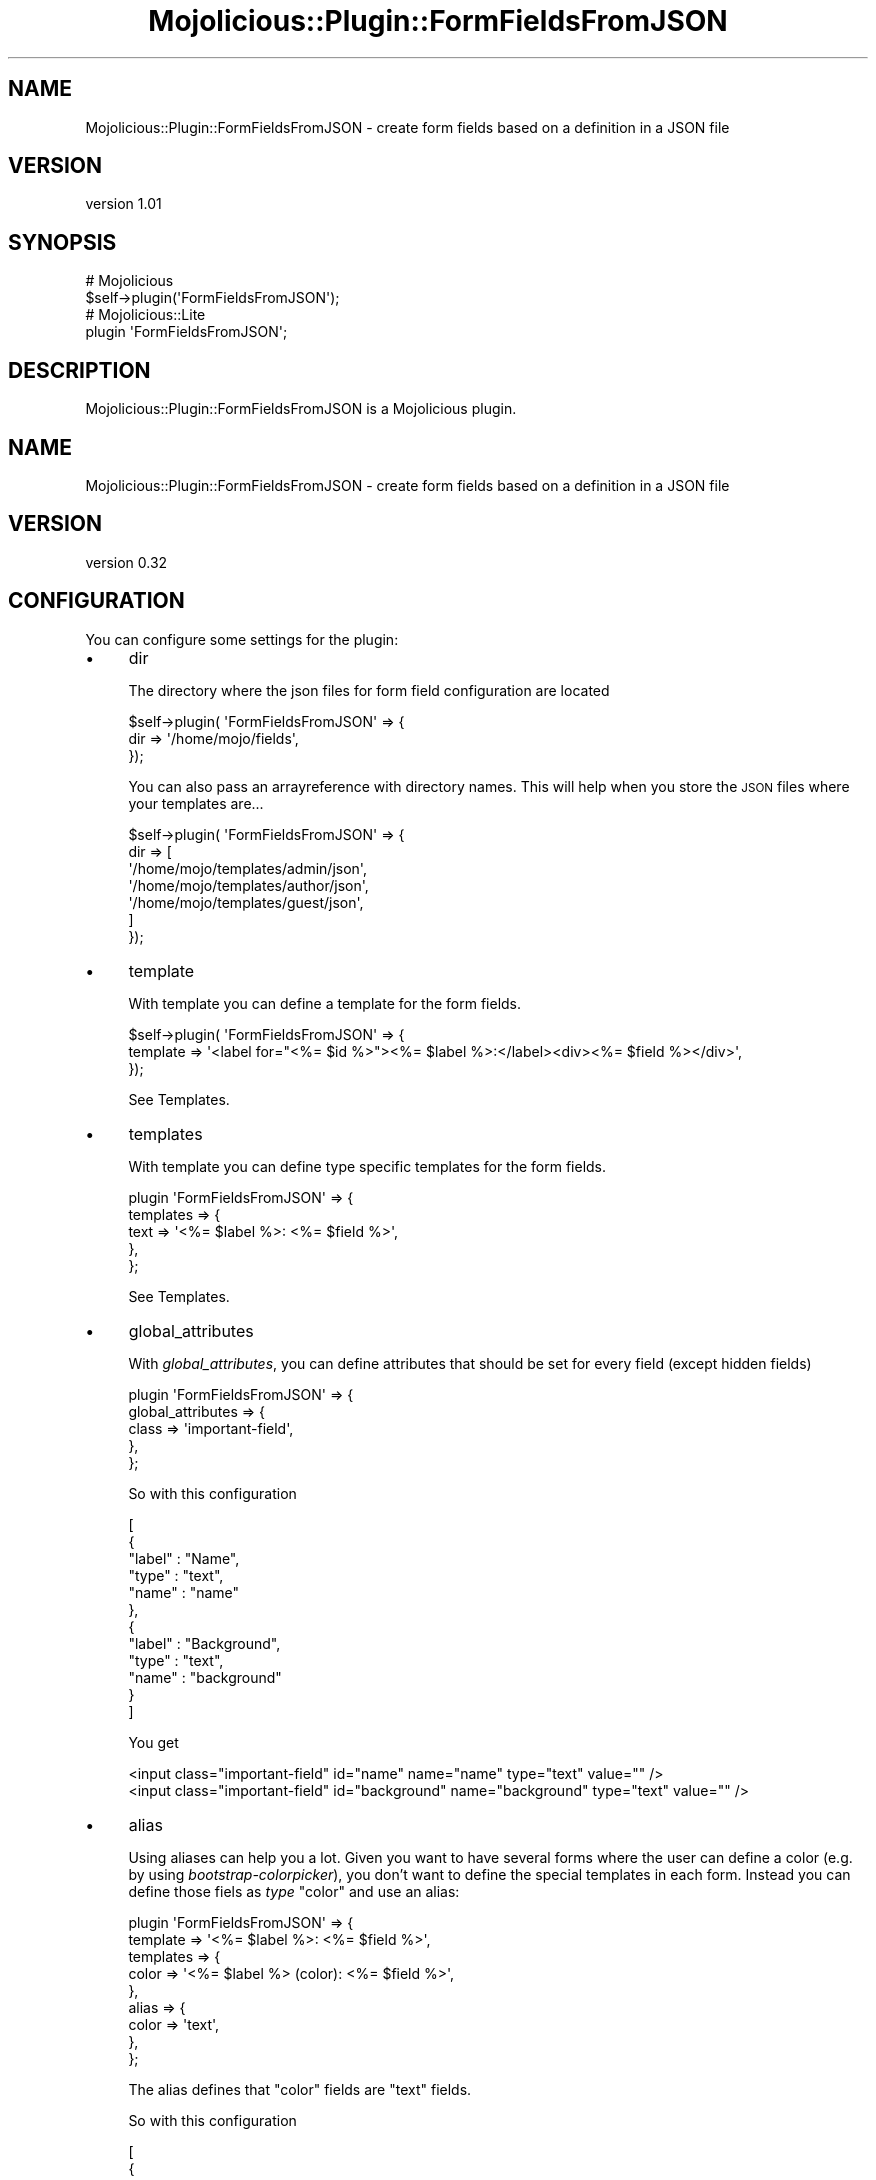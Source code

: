 .\" Automatically generated by Pod::Man 4.14 (Pod::Simple 3.40)
.\"
.\" Standard preamble:
.\" ========================================================================
.de Sp \" Vertical space (when we can't use .PP)
.if t .sp .5v
.if n .sp
..
.de Vb \" Begin verbatim text
.ft CW
.nf
.ne \\$1
..
.de Ve \" End verbatim text
.ft R
.fi
..
.\" Set up some character translations and predefined strings.  \*(-- will
.\" give an unbreakable dash, \*(PI will give pi, \*(L" will give a left
.\" double quote, and \*(R" will give a right double quote.  \*(C+ will
.\" give a nicer C++.  Capital omega is used to do unbreakable dashes and
.\" therefore won't be available.  \*(C` and \*(C' expand to `' in nroff,
.\" nothing in troff, for use with C<>.
.tr \(*W-
.ds C+ C\v'-.1v'\h'-1p'\s-2+\h'-1p'+\s0\v'.1v'\h'-1p'
.ie n \{\
.    ds -- \(*W-
.    ds PI pi
.    if (\n(.H=4u)&(1m=24u) .ds -- \(*W\h'-12u'\(*W\h'-12u'-\" diablo 10 pitch
.    if (\n(.H=4u)&(1m=20u) .ds -- \(*W\h'-12u'\(*W\h'-8u'-\"  diablo 12 pitch
.    ds L" ""
.    ds R" ""
.    ds C` ""
.    ds C' ""
'br\}
.el\{\
.    ds -- \|\(em\|
.    ds PI \(*p
.    ds L" ``
.    ds R" ''
.    ds C`
.    ds C'
'br\}
.\"
.\" Escape single quotes in literal strings from groff's Unicode transform.
.ie \n(.g .ds Aq \(aq
.el       .ds Aq '
.\"
.\" If the F register is >0, we'll generate index entries on stderr for
.\" titles (.TH), headers (.SH), subsections (.SS), items (.Ip), and index
.\" entries marked with X<> in POD.  Of course, you'll have to process the
.\" output yourself in some meaningful fashion.
.\"
.\" Avoid warning from groff about undefined register 'F'.
.de IX
..
.nr rF 0
.if \n(.g .if rF .nr rF 1
.if (\n(rF:(\n(.g==0)) \{\
.    if \nF \{\
.        de IX
.        tm Index:\\$1\t\\n%\t"\\$2"
..
.        if !\nF==2 \{\
.            nr % 0
.            nr F 2
.        \}
.    \}
.\}
.rr rF
.\" ========================================================================
.\"
.IX Title "Mojolicious::Plugin::FormFieldsFromJSON 3"
.TH Mojolicious::Plugin::FormFieldsFromJSON 3 "2019-03-30" "perl v5.32.0" "User Contributed Perl Documentation"
.\" For nroff, turn off justification.  Always turn off hyphenation; it makes
.\" way too many mistakes in technical documents.
.if n .ad l
.nh
.SH "NAME"
Mojolicious::Plugin::FormFieldsFromJSON \- create form fields based on a definition in a JSON file
.SH "VERSION"
.IX Header "VERSION"
version 1.01
.SH "SYNOPSIS"
.IX Header "SYNOPSIS"
.Vb 2
\&  # Mojolicious
\&  $self\->plugin(\*(AqFormFieldsFromJSON\*(Aq);
\&
\&  # Mojolicious::Lite
\&  plugin \*(AqFormFieldsFromJSON\*(Aq;
.Ve
.SH "DESCRIPTION"
.IX Header "DESCRIPTION"
Mojolicious::Plugin::FormFieldsFromJSON is a Mojolicious plugin.
.SH "NAME"
Mojolicious::Plugin::FormFieldsFromJSON \- create form fields based on a definition in a JSON file
.SH "VERSION"
.IX Header "VERSION"
version 0.32
.SH "CONFIGURATION"
.IX Header "CONFIGURATION"
You can configure some settings for the plugin:
.IP "\(bu" 4
dir
.Sp
The directory where the json files for form field configuration are located
.Sp
.Vb 3
\&  $self\->plugin( \*(AqFormFieldsFromJSON\*(Aq => {
\&    dir => \*(Aq/home/mojo/fields\*(Aq,
\&  });
.Ve
.Sp
You can also pass an arrayreference with directory names. This will help when you
store the \s-1JSON\s0 files where your templates are...
.Sp
.Vb 7
\&  $self\->plugin( \*(AqFormFieldsFromJSON\*(Aq => {
\&    dir => [
\&      \*(Aq/home/mojo/templates/admin/json\*(Aq,
\&      \*(Aq/home/mojo/templates/author/json\*(Aq,
\&      \*(Aq/home/mojo/templates/guest/json\*(Aq,
\&    ]
\&  });
.Ve
.IP "\(bu" 4
template
.Sp
With template you can define a template for the form fields.
.Sp
.Vb 3
\&  $self\->plugin( \*(AqFormFieldsFromJSON\*(Aq => {
\&    template => \*(Aq<label for="<%= $id %>"><%= $label %>:</label><div><%= $field %></div>\*(Aq,
\&  });
.Ve
.Sp
See Templates.
.IP "\(bu" 4
templates
.Sp
With template you can define type specific templates for the form fields.
.Sp
.Vb 5
\&  plugin \*(AqFormFieldsFromJSON\*(Aq => {
\&    templates => {
\&      text => \*(Aq<%= $label %>: <%= $field %>\*(Aq,
\&    },
\&  };
.Ve
.Sp
See Templates.
.IP "\(bu" 4
global_attributes
.Sp
With \fIglobal_attributes\fR, you can define attributes that should be set for every field 
(except hidden fields)
.Sp
.Vb 5
\&  plugin \*(AqFormFieldsFromJSON\*(Aq => {
\&    global_attributes => {
\&      class => \*(Aqimportant\-field\*(Aq,
\&    },
\&  };
.Ve
.Sp
So with this configuration
.Sp
.Vb 12
\& [
\&    {
\&        "label" : "Name",
\&        "type" : "text",
\&        "name" : "name"
\&    },
\&    {
\&        "label" : "Background",
\&        "type" : "text",
\&        "name" : "background"
\&    }
\& ]
.Ve
.Sp
You get
.Sp
.Vb 2
\&     <input class="important\-field" id="name" name="name" type="text" value="" />
\&     <input class="important\-field" id="background" name="background" type="text" value="" />
.Ve
.IP "\(bu" 4
alias
.Sp
Using aliases can help you a lot. Given you want to have several forms where the user can
define a color (e.g. by using \fIbootstrap-colorpicker\fR), you don't want to define the special
templates in each form. Instead you can define those fiels as \fItype\fR \*(L"color\*(R" and use an alias:
.Sp
.Vb 9
\&  plugin \*(AqFormFieldsFromJSON\*(Aq => {
\&    template  => \*(Aq<%= $label %>: <%= $field %>\*(Aq,
\&    templates => {
\&      color => \*(Aq<%= $label %> (color): <%= $field %>\*(Aq,
\&    },
\&    alias => {
\&      color => \*(Aqtext\*(Aq,
\&    },
\&  };
.Ve
.Sp
The alias defines that \*(L"color\*(R" fields are \*(L"text\*(R" fields.
.Sp
So with this configuration
.Sp
.Vb 12
\& [
\&    {
\&        "label" : "Name",
\&        "type" : "text",
\&        "name" : "name"
\&    },
\&    {
\&        "label" : "Background",
\&        "type" : "color",
\&        "name" : "background"
\&    }
\& ]
.Ve
.Sp
You get
.Sp
.Vb 2
\&     <label for="name">Name:</label><div><input id="name" name="name" type="text" value="" /></div>
\&     <label for="background">Background (color):</label><div><input id="background" name="background" type="text" value="" /></div>
.Ve
.IP "\(bu" 4
translate_labels
.Sp
If \fItranslate_labels\fR is true, the labels for the templates are translated. You have to provide a
\&\fItranslation_method|Mojolicious::Plugin::FormFieldsFromJSON/Translation_method\fR, too.
.Sp
.Vb 5
\&  plugin \*(AqFormFieldsFromJSON\*(Aq => {
\&    template           => \*(Aq<%= $label %>: <%= $field %>\*(Aq,
\&    translate_labels   => 1,
\&    translation_method => \e&loc,
\&  };
.Ve
.Sp
For more details see \fITranslation|Mojolicious::Plugin::FormFieldsFromJSON/Translation\fR.
.IP "\(bu" 4
translation_method
.Sp
If \fItranslate_labels\fR is true, the labels for the templates are translated. You have to provide a
\&\fItranslation_method|Mojolicious::Plugin::FormFieldsFromJSON/Translation_method\fR, too.
.Sp
.Vb 5
\&  plugin \*(AqFormFieldsFromJSON\*(Aq => {
\&    template           => \*(Aq<%= $label %>: <%= $field %>\*(Aq,
\&    translate_labels   => 1,
\&    translation_method => \e&loc,
\&  };
.Ve
.Sp
For more details see \fITranslation|Mojolicious::Plugin::FormFieldsFromJSON/Translation\fR.
.IP "\(bu" 4
types
.Sp
If you have written a plugin that implements a new \*(L"type\*(R" of input field, you can allow this type by passing
\&\fItypes\fR when you load the plugin.
.Sp
.Vb 5
\&  plugin \*(AqFormFieldsFromJSON\*(Aq => {
\&    types => {
\&        \*(Aqtestfield\*(Aq => 1,
\&    },
\&  };
.Ve
.Sp
Now you can use
.Sp
.Vb 7
\&  [
\&    {
\&      "label" : "Name",
\&      "type" : "testfield",
\&      "name" : "name"
\&    }
\&  ]
.Ve
.Sp
For more details see Additional Types.
.SH "HELPER"
.IX Header "HELPER"
.SS "form_fields"
.IX Subsection "form_fields"
\&\f(CW\*(C`form_fields\*(C'\fR returns a string with all configured fields \*(L"translated\*(R" to \s-1HTML.\s0
.PP
.Vb 1
\&  $controller\->form_fields( \*(Aqformname\*(Aq );
.Ve
.PP
Given this configuration:
.PP
.Vb 12
\& [
\&    {
\&        "label" : "Name",
\&        "type" : "text",
\&        "name" : "name"
\&    },
\&    {
\&        "label" : "City",
\&        "type" : "text",
\&        "name" : "city"
\&    }
\& ]
.Ve
.PP
You'll get
.PP
.Vb 2
\& <input id="name" name="name" type="text" value="" />
\& <input id="city" name="city" type="text" value="" />
.Ve
.PP
\fIdynamic config\fR
.IX Subsection "dynamic config"
.PP
Instead of a formname, you can pass a config:
.PP
.Vb 9
\&  $controller\->form_fields(
\&    [
\&      {
\&        "label" : "Name",
\&        "type" : "testfield",
\&        "name" : "name"
\&      }
\&    ]
\&  );
.Ve
.PP
This way, you can build your forms dynamically (e.g. based on database entries).
.SS "validate_form_fields"
.IX Subsection "validate_form_fields"
This helper validates the input. It uses the Mojolicious::Validator::Validation and it
validates all fields defined in the configuration file.
.PP
For more details see Validation.
.SS "forms"
.IX Subsection "forms"
This method returns a list of forms. That means the filenames of all .json files
in the configured directory.
.PP
.Vb 1
\&  my @forms = $controller\->forms;
.Ve
.PP
The filenames are returned without the file suffix .json.
.SS "fields"
.IX Subsection "fields"
\&\f(CW\*(C`fields()\*(C'\fR returns a list of fields (label or name).
.PP
.Vb 1
\&  my @fieldnames = $controller\->fields(\*(Aqformname\*(Aq);
.Ve
.PP
If your configuration looks like
.PP
.Vb 11
\& [
\&   {
\&     "label" : "Email",
\&     "name"  : "email",
\&     "type"  : "text"
\&   },
\&   {
\&     "name"  : "password",
\&     "type"  : "password"
\&   }
\& ]
.Ve
.PP
You get
.PP
.Vb 4
\&  (
\&    Email,
\&    password
\&  )
.Ve
.SH "FIELD DEFINITIONS"
.IX Header "FIELD DEFINITIONS"
This plugin supports several form fields:
.IP "\(bu" 4
text
.IP "\(bu" 4
checkbox
.IP "\(bu" 4
radio
.IP "\(bu" 4
select
.IP "\(bu" 4
textarea
.IP "\(bu" 4
password
.IP "\(bu" 4
hidden
.PP
Those fields have the following definition items in common:
.IP "\(bu" 4
name
.Sp
The name of the field. If you do not pass an id for the field in the \fIattributes\fR\-field, the name is also
taken for the field id.
.IP "\(bu" 4
label
.Sp
If a template is used, this value is passed for \f(CW$label\fR. If the translation feature is used, the label
is translated.
.IP "\(bu" 4
type
.Sp
One of the above mentioned types. Please note, that you can add own types.
.IP "\(bu" 4
data
.Sp
For \fItext\fR, \fItextarea\fR, \fIpassword\fR and \fIhidden\fR this is the value for the field. This can be set in various ways:
.RS 4
.IP "1. Data passed in the code like" 4
.IX Item "1. Data passed in the code like"
.Vb 1
\&  $c\->form_fields( \*(Aqform\*(Aq, fieldname => { data => \*(Aqtest\*(Aq } );
.Ve
.IP "2. Data passed via stash" 4
.IX Item "2. Data passed via stash"
.Vb 1
\&  $c\->stash( fieldname => \*(Aqtest\*(Aq );
.Ve
.IP "3. Data in the request" 4
.IX Item "3. Data in the request"
.PD 0
.IP "4. Data defined in the field configuration" 4
.IX Item "4. Data defined in the field configuration"
.IP "5. Data passed via stash \- part two" 4
.IX Item "5. Data passed via stash - part two"
.PD
.Vb 2
\&  $c\->stash( any_name => { fieldname => \*(Aqtest\*(Aq } );
\&  $c\->form_fields( \*(Aqform\*(Aq, from_stash => \*(Aqany_name\*(Aq );
.Ve
.RE
.RS 4
.Sp
For \fIselect\fR, \fIcheckbox\fR and \fIradio\fR fields, \fIdata\fR contains the possible values.
.RE
.IP "\(bu" 4
attributes
.Sp
Attributes of the field like \*(L"class\*(R":
.Sp
.Vb 3
\&  attributes => {
\&    class => \*(Aqbutton\*(Aq
\&  }
.Ve
.Sp
If \fIglobal_attributes\fR are defined, then the values are added, so that
.Sp
.Vb 5
\&  plugin( \*(AqFormFieldsFromJSON\*(Aq => {
\&    global_attributes => {
\&      class => \*(Aqbutton\-danger\*(Aq,
\&    }
\&  });
.Ve
.Sp
and the \fIattributes\fR field as shown, then the field has two classes: \fIbutton\fR and \fIbutton-danger\fR. In the
field the classes mentioned in field config come first.
.Sp
.Vb 1
\&  <button class="button button\-danger" ...>
.Ve
.SH "EXAMPLES"
.IX Header "EXAMPLES"
The following sections should give you an idea what's possible with this plugin
.SS "text"
.IX Subsection "text"
With type \fItext\fR you get a simple text input field.
.PP
\fIA simple text field\fR
.IX Subsection "A simple text field"
.PP
This is the configuration for a simple text field:
.PP
.Vb 7
\& [
\&    {
\&        "label" : "Name",
\&        "type" : "text",
\&        "name" : "name"
\&    }
\& ]
.Ve
.PP
And the generated form field looks like
.PP
.Vb 1
\& <input id="name" name="name" type="text" value="" />
.Ve
.PP
\fISet \s-1CSS\s0 classes\fR
.IX Subsection "Set CSS classes"
.PP
If you want to set a \s-1CSS\s0 class, you can use the \f(CW\*(C`attributes\*(C'\fR field:
.PP
.Vb 10
\& [
\&    {
\&        "label" : "Name",
\&        "type" : "text",
\&        "name" : "name",
\&        "attributes" : {
\&            "class" : "W75px"
\&        }
\&    }
\& ]
.Ve
.PP
And the generated form field looks like
.PP
.Vb 1
\& <input class="W75px" id="name" name="name" type="text" value="" />
.Ve
.PP
\fIText field with predefined value\fR
.IX Subsection "Text field with predefined value"
.PP
Sometimes, you want to predefine a value shown in the text field. Then you can
use the \f(CW\*(C`data\*(C'\fR field:
.PP
.Vb 8
\& [
\&    {
\&        "label" : "Name",
\&        "type" : "text",
\&        "name" : "name",
\&        "data" : "default value"
\&    }
\& ]
.Ve
.PP
This will generate this input field:
.PP
.Vb 1
\&  <input id="name" name="name" type="text" value="default value" />
.Ve
.SS "select"
.IX Subsection "select"
\fISimple: Value = Label\fR
.IX Subsection "Simple: Value = Label"
.PP
When you have a list of values for a select field, you can define
an array reference:
.PP
.Vb 10
\&  [
\&    {
\&      "type" : "select",
\&      "name" : "language",
\&      "data" : [
\&        "de",
\&        "en"
\&      ]
\&    }
\&  ]
.Ve
.PP
This creates the following select field:
.PP
.Vb 4
\&  <select id="language" name="language">
\&      <option value="de">de</option>
\&      <option value="en">en</option>
\&  </select>
.Ve
.PP
\fIPreselect a value\fR
.IX Subsection "Preselect a value"
.PP
You can define
.PP
.Vb 11
\&  [
\&    {
\&      "type" : "select",
\&      "name" : "language",
\&      "data" : [
\&        "de",
\&        "en"
\&      ],
\&      "selected" : "en"
\&    }
\&  ]
.Ve
.PP
This creates the following select field:
.PP
.Vb 4
\&  <select id="language" name="language">
\&      <option value="de">de</option>
\&      <option value="en" selected="selected">en</option>
\&  </select>
.Ve
.PP
If a key named as the select exists in the stash, those values are preselected
(this overrides the value defined in the .json):
.PP
.Vb 1
\&  $c\->stash( language => \*(Aqen\*(Aq );
.Ve
.PP
and
.PP
.Vb 10
\&  [
\&    {
\&      "type" : "select",
\&      "name" : "language",
\&      "data" : [
\&        "de",
\&        "en"
\&      ]
\&    }
\&  ]
.Ve
.PP
This creates the following select field:
.PP
.Vb 4
\&  <select id="language" name="language">
\&      <option value="de">de</option>
\&      <option value="en" selected="selected">en</option>
\&  </select>
.Ve
.PP
\fIMultiselect\fR
.IX Subsection "Multiselect"
.PP
.Vb 10
\&  [
\&    {
\&      "type" : "select",
\&      "name" : "languages",
\&      "data" : [
\&        "de",
\&        "en",
\&        "cn",
\&        "jp"
\&      ],
\&      "multiple" : 1,
\&      "size" : 3
\&    }
\&  ]
.Ve
.PP
This creates the following select field:
.PP
.Vb 6
\&  <select id="languages" name="languages" multiple="multiple" size="3">
\&      <option value="cn">cn</option>
\&      <option value="de">de</option>
\&      <option value="en">en</option>
\&      <option value="jp">jp</option>
\&  </select>
.Ve
.PP
\fIPreselect multiple values\fR
.IX Subsection "Preselect multiple values"
.PP
.Vb 10
\&  [
\&    {
\&      "type" : "select",
\&      "name" : "languages",
\&      "data" : [
\&        "de",
\&        "en",
\&        "cn",
\&        "jp"
\&      ],
\&      "multiple" : 1,
\&      "selected" : [ "en", "de" ]
\&    }
\&  ]
.Ve
.PP
This creates the following select field:
.PP
.Vb 6
\&  <select id="language" name="language">
\&      <option value="cn">cn</option>
\&      <option value="de" selected="selected">de</option>
\&      <option value="en" selected="selected">en</option>
\&      <option value="jp">jp</option>
\&  </select>
.Ve
.PP
\fIValues != Label\fR
.IX Subsection "Values != Label"
.PP
.Vb 10
\&  [
\&    {
\&      "type" : "select",
\&      "name" : "language",
\&      "data" : {
\&        "de" : "German",
\&        "en" : "English"
\&      }
\&    }
\&  ]
.Ve
.PP
This creates the following select field:
.PP
.Vb 4
\&  <select id="language" name="language">
\&      <option value="en">English</option>
\&      <option value="de">German</option>
\&  </select>
.Ve
.PP
\fIOption groups\fR
.IX Subsection "Option groups"
.PP
.Vb 10
\&  [
\&    {
\&      "type" : "select",
\&      "name" : "language",
\&      "data" : {
\&        "EU" : {
\&          "de" : "German",
\&          "en" : "English"
\&        },
\&        "Asia" : {
\&          "cn" : "Chinese",
\&          "jp" : "Japanese"
\&        }
\&      }
\&    }
\&  ]
.Ve
.PP
This creates the following select field:
.PP
.Vb 4
\&  <select id="language" name="language">
\&      <option value="en">English</option>
\&      <option value="de">German</option>
\&  </select>
.Ve
.PP
\fIDisable values\fR
.IX Subsection "Disable values"
.PP
.Vb 10
\&  [
\&    {
\&      "type" : "select",
\&      "name" : "languages",
\&      "data" : [
\&        "de",
\&        "en",
\&        "cn",
\&        "jp"
\&      ],
\&      "multiple" : 1,
\&      "disabled" : [ "en", "de" ]
\&    }
\&  ]
.Ve
.PP
This creates the following select field:
.PP
.Vb 6
\&  <select id="language" name="language">
\&      <option value="cn">cn</option>
\&      <option value="de" disabled="disabled">de</option>
\&      <option value="en" disabled="disabled">en</option>
\&      <option value="jp">jp</option>
\&  </select>
.Ve
.SS "radio"
.IX Subsection "radio"
For radiobuttons, you can use two ways: You can either configure
form fields for each value or you can define a list of values in
the \f(CW\*(C`data\*(C'\fR field. With the first way, you can create radiobuttons
where the template (if any defined) is applied to each radiobutton.
With the second way, the radiobuttons are handled as one single 
field in the template.
.PP
\fIA single radiobutton\fR
.IX Subsection "A single radiobutton"
.PP
Given the configuration
.PP
.Vb 8
\& [
\&    {
\&        "label" : "Name",
\&        "type" : "radio",
\&        "name" : "type",
\&        "data" : "internal"
\&    }
\& ]
.Ve
.PP
You get
.PP
\fITwo radiobuttons configured separately\fR
.IX Subsection "Two radiobuttons configured separately"
.PP
With the configuration
.PP
.Vb 10
\& [
\&    {
\&        "label" : "Name",
\&        "type" : "radio",
\&        "name" : "type",
\&        "data" : "internal"
\&    },
\&    {
\&        "label" : "Name",
\&        "type" : "radio",
\&        "name" : "type",
\&        "data" : "external"
\&    }
\& ]
.Ve
.PP
You get
.PP
\fITwo radiobuttons as a group\fR
.IX Subsection "Two radiobuttons as a group"
.PP
And with
.PP
.Vb 8
\& [
\&    {
\&        "label" : "Name",
\&        "type" : "radio",
\&        "name" : "type",
\&        "data" : ["internal", "external" ]
\&    }
\& ]
.Ve
.PP
You get
.PP
\fITwo radiobuttons configured separately \- with template\fR
.IX Subsection "Two radiobuttons configured separately - with template"
.PP
Define template:
.PP
.Vb 4
\&  plugin \*(AqFormFieldsFromJSON\*(Aq => {
\&    dir      => \*(Aq./conf\*(Aq,
\&    template => \*(Aq<%= $label %>: <%= $form %>\*(Aq;
\&  };
.Ve
.PP
Config:
.PP
.Vb 10
\& [
\&    {
\&        "label" : "Name",
\&        "type" : "radio",
\&        "name" : "type",
\&        "data" : "internal"
\&    },
\&    {
\&        "label" : "Name",
\&        "type" : "radio",
\&        "name" : "type",
\&        "data" : "external"
\&    }
\& ]
.Ve
.PP
Fields:
.PP
.Vb 1
\&  Name: <input id="type" name="type" type="radio" value="internal" />
\&  
\&  
\&  
\&  Name: <input id="type" name="type" type="radio" value="external" />
.Ve
.PP
\fITwo radiobuttons as a group \- with template\fR
.IX Subsection "Two radiobuttons as a group - with template"
.PP
Same template definition as above, but given this field config:
.PP
.Vb 8
\& [
\&    {
\&        "label" : "Name",
\&        "type" : "radio",
\&        "name" : "type",
\&        "data" : ["internal", "external" ]
\&    }
\& ]
.Ve
.PP
You get this:
.PP
.Vb 2
\&  Name: <input id="type" name="type" type="radio" value="internal" />
\&  <input id="type" name="type" type="radio" value="external" />
.Ve
.PP
\fITwo radiobuttons \- one checked\fR
.IX Subsection "Two radiobuttons - one checked"
.PP
Config:
.PP
.Vb 9
\& [
\&    {
\&        "label" : "Name",
\&        "type" : "radio",
\&        "name" : "type",
\&        "data" : ["internal", "external" ],
\&        "selected" : ["internal"]
\&    }
\& ]
.Ve
.PP
Field:
.PP
.Vb 2
\&  <input checked="checked" id="type" name="type" type="radio" value="internal" />
\&  <input id="type" name="type" type="radio" value="external" />
.Ve
.PP
\fIRadiobuttons with \s-1HTML\s0 after every element\fR
.IX Subsection "Radiobuttons with HTML after every element"
.PP
When you want to add some \s-1HTML\s0 code after every element \- e.g. a \f(CW\*(C`<br />\*(C'\fR \-
you can use \fIafter_element\fR
.PP
.Vb 9
\& [
\&    {
\&        "label" : "Name",
\&        "type" : "radio",
\&        "name" : "type",
\&        "after_element" : "<br />",
\&        "data" : ["internal", "external" ]
\&    }
\& ]
.Ve
.PP
Fields:
.PP
.Vb 3
\&  <input id="type" name="type" type="radio" value="internal" />
\&  <br /><input id="type" name="type" type="radio" value="external" />
\&  <br />
.Ve
.PP
\fIRadiobuttons with values shown as label\fR
.IX Subsection "Radiobuttons with values shown as label"
.PP
When you want to show the value as a label, you can use \fIshow_value\fR.
.PP
.Vb 9
\& [
\&    {
\&        "label" : "Name",
\&        "type" : "radio",
\&        "name" : "type",
\&        "show_value" : 1,
\&        "data" : ["internal", "external" ]
\&    }
\& ]
.Ve
.PP
Creates
.PP
.Vb 2
\&  <input id="type" name="type" type="radio" value="internal" /> internal
\&  <input id="type" name="type" type="radio" value="external" /> external
.Ve
.PP
\fIRadiobuttons with translated values for \*(L"sublabels\*(R"\fR
.IX Subsection "Radiobuttons with translated values for sublabels"
.PP
If you want to show the \*(L"sublabels\*(R" and want them to be translated, you can
use \fItranslate_sublabels\fR
.PP
.Vb 10
\& [
\&    {
\&        "label" : "Name",
\&        "type" : "radio",
\&        "name" : "type",
\&        "show_value" : 1,
\&        "translate_sublabels" : 1,
\&        "data" : ["internal", "external" ]
\&    }
\& ]
.Ve
.PP
Given this plugin is used this way:
.PP
.Vb 4
\&  plugin \*(AqFormFieldsFromJSON\*(Aq => {
\&      dir => File::Spec\->catdir( dirname( _\|_FILE_\|_ ) || \*(Aq.\*(Aq, \*(Aqconf\*(Aq ),
\&      translation_method => \e&loc,
\&  };
\&  
\&  sub loc {
\&      my ($c, $value) = @_;
\&  
\&      my %translation = ( internal => \*(Aqintern\*(Aq, external => \*(Aqextern\*(Aq );
\&      return $translation{$value} // $value;
\&  };
.Ve
.PP
You'll get
.PP
.Vb 2
\&  <input id="type" name="type" type="radio" value="internal" /> intern
\&  <input id="type" name="type" type="radio" value="external" /> extern
.Ve
.SS "checkbox"
.IX Subsection "checkbox"
For checkboxes, you can use two ways: You can either configure
form fields for each value or you can define a list of values in
the \f(CW\*(C`data\*(C'\fR field. With the first way, you can create checkboxes
where the template (if any defined) is applied to each checkbox.
With the second way, the checkboxes are handled as one single 
field in the template.
.PP
\fIA single checkbox\fR
.IX Subsection "A single checkbox"
.PP
Given the configuration
.PP
.Vb 8
\& [
\&    {
\&        "label" : "Name",
\&        "type" : "checkbox",
\&        "name" : "type",
\&        "data" : "internal"
\&    }
\& ]
.Ve
.PP
You get
.PP
\fITwo checkboxes configured separately\fR
.IX Subsection "Two checkboxes configured separately"
.PP
With the configuration
.PP
.Vb 10
\& [
\&    {
\&        "label" : "Name",
\&        "type" : "checkbox",
\&        "name" : "type",
\&        "data" : "internal"
\&    },
\&    {
\&        "label" : "Name",
\&        "type" : "checkbox",
\&        "name" : "type",
\&        "data" : "external"
\&    }
\& ]
.Ve
.PP
You get
.PP
\fITwo checkboxes as a group\fR
.IX Subsection "Two checkboxes as a group"
.PP
And with
.PP
.Vb 8
\& [
\&    {
\&        "label" : "Name",
\&        "type" : "checkbox",
\&        "name" : "type",
\&        "data" : ["internal", "external" ]
\&    }
\& ]
.Ve
.PP
You get
.PP
\fITwo checkboxes configured separately \- with template\fR
.IX Subsection "Two checkboxes configured separately - with template"
.PP
Define template:
.PP
.Vb 4
\&  plugin \*(AqFormFieldsFromJSON\*(Aq => {
\&    dir      => \*(Aq./conf\*(Aq,
\&    template => \*(Aq<%= $label %>: <%= $form %>\*(Aq;
\&  };
.Ve
.PP
Config:
.PP
.Vb 10
\& [
\&    {
\&        "label" : "Name",
\&        "type" : "checkbox",
\&        "name" : "type",
\&        "data" : "internal"
\&    },
\&    {
\&        "label" : "Name",
\&        "type" : "checkbox",
\&        "name" : "type",
\&        "data" : "external"
\&    }
\& ]
.Ve
.PP
Fields:
.PP
.Vb 1
\&  Name: <input id="type" name="type" type="checkbox" value="internal" />
\&  
\&  
\&  
\&  Name: <input id="type" name="type" type="checkbox" value="external" />
.Ve
.PP
\fITwo checkboxes as a group \- with template\fR
.IX Subsection "Two checkboxes as a group - with template"
.PP
Same template definition as above, but given this field config:
.PP
.Vb 8
\& [
\&    {
\&        "label" : "Name",
\&        "type" : "checkbox",
\&        "name" : "type",
\&        "data" : ["internal", "external" ]
\&    }
\& ]
.Ve
.PP
You get this:
.PP
.Vb 2
\&  Name: <input id="type" name="type" type="checkbox" value="internal" />
\&  <input id="type" name="type" type="checkbox" value="external" />
.Ve
.PP
\fITwo checkboxes \- one checked\fR
.IX Subsection "Two checkboxes - one checked"
.PP
Config:
.PP
.Vb 9
\& [
\&    {
\&        "label" : "Name",
\&        "type" : "checkbox",
\&        "name" : "type",
\&        "data" : ["internal", "external" ],
\&        "selected" : ["internal"]
\&    }
\& ]
.Ve
.PP
Field:
.PP
.Vb 2
\&  <input checked="checked" id="type" name="type" type="checkbox" value="internal" />
\&  <input id="type" name="type" type="checkbox" value="external" />
.Ve
.PP
\fICheckboxes with \s-1HTML\s0 after every element\fR
.IX Subsection "Checkboxes with HTML after every element"
.PP
When you want to add some \s-1HTML\s0 code after every element \- e.g. a \f(CW\*(C`<br />\*(C'\fR \-
you can use \fIafter_element\fR
.PP
.Vb 9
\& [
\&    {
\&        "label" : "Name",
\&        "type" : "checkbox",
\&        "name" : "type",
\&        "after_element" : "<br />",
\&        "data" : ["internal", "external", "unknown" ]
\&    }
\& ]
.Ve
.PP
Fields:
.PP
.Vb 4
\&  <input id="type" name="type" type="checkbox" value="internal" />
\&  <br /><input id="type" name="type" type="checkbox" value="external" />
\&  <br /><input id="type" name="type" type="checkbox" value="unknown" />
\&  <br />
.Ve
.PP
\fICheckboxes with values shown as label\fR
.IX Subsection "Checkboxes with values shown as label"
.PP
When you want to show the value as a label, you can use \fIshow_value\fR.
.PP
.Vb 9
\& [
\&    {
\&        "label" : "Name",
\&        "type" : "checkbox",
\&        "name" : "type",
\&        "show_value" : 1,
\&        "data" : ["internal", "external" ]
\&    }
\& ]
.Ve
.PP
Creates
.PP
.Vb 2
\&  <input id="type" name="type" type="checkbox" value="internal" /> internal
\&  <input id="type" name="type" type="checkbox" value="external" /> external
.Ve
.PP
\fICheckboxes with translated values for \*(L"sublabels\*(R"\fR
.IX Subsection "Checkboxes with translated values for sublabels"
.PP
If you want to show the \*(L"sublabels\*(R" and want them to be translated, you can
use \fItranslate_sublabels\fR
.PP
.Vb 10
\& [
\&    {
\&        "label" : "Name",
\&        "type" : "checkbox",
\&        "name" : "type",
\&        "show_value" : 1,
\&        "translate_sublabels" : 1,
\&        "data" : ["internal", "external" ]
\&    }
\& ]
.Ve
.PP
Given this plugin is used this way:
.PP
.Vb 4
\&  plugin \*(AqFormFieldsFromJSON\*(Aq => {
\&      dir => File::Spec\->catdir( dirname( _\|_FILE_\|_ ) || \*(Aq.\*(Aq, \*(Aqconf\*(Aq ),
\&      translation_method => \e&loc,
\&  };
\&  
\&  sub loc {
\&      my ($c, $value) = @_;
\&  
\&      my %translation = ( internal => \*(Aqintern\*(Aq, external => \*(Aqextern\*(Aq );
\&      return $translation{$value} // $value;
\&  };
.Ve
.PP
You'll get
.PP
.Vb 2
\&  <input id="type" name="type" type="checkbox" value="internal" /> intern
\&  <input id="type" name="type" type="checkbox" value="external" /> extern
.Ve
.SS "textarea"
.IX Subsection "textarea"
This type is very similar to text.
.PP
\fIA simple textarea\fR
.IX Subsection "A simple textarea"
.PP
This is the configuration for a simple text field:
.PP
.Vb 7
\& [
\&    {
\&        "type" : "textarea",
\&        "name" : "message",
\&        "data" : "Current message"
\&    }
\& ]
.Ve
.PP
And the generated form field looks like
.PP
.Vb 1
\&  <textarea id="message" name="message">Current message</textarea>
.Ve
.PP
\fIA textarea with defined number of columns and rows\fR
.IX Subsection "A textarea with defined number of columns and rows"
.PP
This is the configuration for a simple text field:
.PP
.Vb 11
\& [
\&    {
\&        "type" : "textarea",
\&        "name" : "message",
\&        "data" : "Current message",
\&        "attributes" : {
\&            "cols" : 80,
\&            "rows" : 10
\&        }
\&    }
\& ]
.Ve
.PP
And the generated textarea looks like
.PP
.Vb 1
\&  <textarea cols="80" id="message" name="message" rows="10">Current message</textarea>
.Ve
.SS "password"
.IX Subsection "password"
This type is very similar to text.
You can use the very same settings as for text fields, so we show only a simple
example here:
.PP
\fIA simple password field\fR
.IX Subsection "A simple password field"
.PP
This is the configuration for a simple text field:
.PP
.Vb 6
\& [
\&    {
\&        "type" : "password",
\&        "name" : "user_password"
\&    }
\& ]
.Ve
.PP
And the generated form field looks like
.PP
.Vb 1
\& <input id="user_password" name="password" type="password" value="" />
.Ve
.SH "Templates"
.IX Header "Templates"
Especially when you work with frameworks like Bootstrap, you want to 
your form fields to look nice. For that the form fields are within
\&\f(CW\*(C`div\*(C'\fRs or other \s-1HTML\s0 elements.
.PP
To make your life easier, you can define templates. Either a \*(L"global\*(R"
one, a type specific template or a template for one field.
.PP
For hidden fields, no template is applied!
.SS "A global template"
.IX Subsection "A global template"
When you load the plugin this way
.PP
.Vb 3
\&  $self\->plugin( \*(AqFormFieldsFromJSON\*(Aq => {
\&    template => \*(Aq<label for="<%= $id %>"><%= $label %>:</label><div><%= $field %></div>\*(Aq,
\&  });
.Ve
.PP
and have a configuration that looks like
.PP
You get
.PP
.Vb 1
\&  <label for="name">Name:</label><div><input id="name" name="name" type="text" value="" /></div>
\&  
\&   
\&  <label for="password">Password:</label><div><input id="password" name="password" type="text" value="" /></div>
.Ve
.SS "A type specific template"
.IX Subsection "A type specific template"
When you want to use a different template for select fields, you can use a
different template for that kind of fields:
.PP
.Vb 7
\&  plugin \*(AqFormFieldsFromJSON\*(Aq => {
\&    dir       => File::Spec\->catdir( dirname( _\|_FILE_\|_ ) || \*(Aq.\*(Aq, \*(Aqconf\*(Aq ),
\&    template  => \*(Aq<label for="<%= $id %>"><%= $label %>:</label><div><%= $field %></div>\*(Aq,
\&    templates => {
\&      select => \*(Aq<%= $label %>: <%= $field %>\*(Aq,
\&    },
\&  };
.Ve
.PP
With a configuration file like
.PP
.Vb 10
\& [
\&    {
\&        "label" : "Name",
\&        "type" : "text",
\&        "name" : "name"
\&    }
\&    {
\&        "label" : "Country",
\&        "type" : "select",
\&        "name" : "country",
\&        "data" : [ "au" ]
\&    }
\& ]
.Ve
.PP
You get
.PP
.Vb 1
\&  <label for="name">Name:</label><div><input id="name" name="name" type="text" value="" /></div>
\&  
\&   
\&  Country: <select id="country" name="country"><option value="au">au</option></select>
.Ve
.SS "A field specific template"
.IX Subsection "A field specific template"
When you want to use a different template for a specific field, you can use the
\&\f(CW\*(C`template\*(C'\fR field in the configuration file.
.PP
.Vb 4
\&  plugin \*(AqFormFieldsFromJSON\*(Aq => {
\&    dir       => File::Spec\->catdir( dirname( _\|_FILE_\|_ ) || \*(Aq.\*(Aq, \*(Aqconf\*(Aq ),
\&    template  => \*(Aq<label for="<%= $id %>"><%= $label %>:</label><div><%= $field %></div>\*(Aq,
\&  };
.Ve
.PP
With a configuration file like
.PP
.Vb 10
\& [
\&    {
\&        "label" : "Name",
\&        "type" : "text",
\&        "name" : "name"
\&    }
\&    {
\&        "label" : "Country",
\&        "type" : "select",
\&        "name" : "country",
\&        "data" : [ "au" ],
\&        "template" : "<%= $label %>: <%= $field %>"
\&    }
\& ]
.Ve
.PP
You get
.PP
.Vb 1
\&  <label for="name">Name:</label><div><input id="name" name="name" type="text" value="" /></div>
\&  
\&   
\&  Country: <select id="country" name="country"><option value="au">au</option></select>
.Ve
.SS "Template variables"
.IX Subsection "Template variables"
You get three template variables for free:
.IP "\(bu" 4
\&\f(CW$label\fR
.Sp
If a label is defined in the field configuration
.IP "\(bu" 4
\&\f(CW$field\fR
.Sp
The form field (\s-1HTML\s0)
.IP "\(bu" 4
\&\f(CW$id\fR
.Sp
The id for the field. If no id is defined, the name of the field is set.
.SH "Validation"
.IX Header "Validation"
You can define some validation rules in your config file. And when you call \f(CW\*(C`validate_form_fields\*(C'\fR, the
fields defined in the configuration file are validated.
.PP
Mojolicious::Validator::Validation is shipped with some basic validation checks:
.IP "\(bu" 4
in
.IP "\(bu" 4
size
.IP "\(bu" 4
like
.IP "\(bu" 4
equal_to
.PP
There is Mojolicious::Plugin::AdditionalValidationChecks with some more basic checks. And you can also
define your own checks.
.PP
The \fIvalidation\fR field is a hashref where the name of the check is the key
and the parameters for the check can be defined in the value:
.PP
.Vb 3
\&  "validation" : {
\&      "size" : [ 2, 5 ]
\&  },
.Ve
.PP
This will call \f(CW\*(C`\->size(2,5)\*(C'\fR. If you want to pass a single parameter,
you can set a scalar:
.PP
.Vb 3
\&  "validation" : {
\&      "equal_to" : "foo"
\&  },
.Ve
.PP
Validation checks are done in asciibetical order.
.SS "Check a string for its length"
.IX Subsection "Check a string for its length"
This is a simple check for the length of a string
.PP
.Vb 10
\& [
\&    {
\&        "label" : "Name",
\&        "type" : "text",
\&        "validation" : {
\&            "size" : [ 2, 5 ]
\&        },
\&        "name" : "name"
\&    }
\& ]
.Ve
.PP
Then you can call \f(CW\*(C`validate_form_fields\*(C'\fR:
.PP
.Vb 1
\&  my %errors = $c\->validate_form_fields( $config_name );
.Ve
.PP
In the returned hash, you get the fieldnames as keys where a validation check fails.
.SS "A mandatory string"
.IX Subsection "A mandatory string"
If you have mandatory fields, you can define them as required
.PP
.Vb 10
\& [
\&    {
\&        "label" : "Name",
\&        "type" : "text",
\&        "validation" : {
\&            "required" : "name"
\&        },
\&        "name" : "name"
\&    }
\& ]
.Ve
.SS "Provide your own error message"
.IX Subsection "Provide your own error message"
With the simple configuration seen above, the \f(CW%error\fR hash contains the value \*(L"1\*(R" for
each invalid field. If you want to get a better error message, you can define a hash
in the validation config
.PP
.Vb 11
\& [
\&    {
\&        "label" : "Name",
\&        "type" : "text",
\&        "validation" : {
\&            "like" : { "args" : [ "es" ], "msg" : "text must contain \*(Aqes\*(Aq" },
\&            "size" : { "args" : [ 2, 5 ], "msg" : "length must be between 2 and 5 chars" }
\&        },
\&        "name" : "name"
\&    }
\& ]
.Ve
.PP
Examples:
.PP
.Vb 5
\&  text   | error
\&  \-\-\-\-\-\-\-+\-\-\-\-\-\-\-\-\-\-\-\-\-\-\-\-\-\-\-\-\-\-\-\-\-\-\-\-\-\-\-\-\-
\&  test   |
\&  t      | text must contain \*(Aqes\*(Aq
\&  tester | length must be between 2 and 5 chars
.Ve
.SH "Translation"
.IX Header "Translation"
Most webapplications nowadays are internationalized, therefor this module
provides some support for translations.
.PP
If \fItranslate_labels\fR is set to a true value, a template is used and
\&\fItranslation_method\fR is given, the labels are translated.
.SS "translation_method"
.IX Subsection "translation_method"
\&\fItranslation_method\fR has to be a reference to a subroutine.
.PP
\fIAn example for translation\fR
.IX Subsection "An example for translation"
.PP
Load and configure the plugin:
.PP
.Vb 6
\&  plugin \*(AqFormFieldsFromJSON\*(Aq => {
\&    dir                => File::Spec\->catdir( dirname( _\|_FILE_\|_ ) || \*(Aq.\*(Aq, \*(Aqconf\*(Aq ),
\&    template           => \*(Aq<label for="<%= $id %>"><%= $label %>:</label><div><%= $field %></div>\*(Aq,
\&    translate_labels   => 1,
\&    translation_method => \e&loc,
\&  };
.Ve
.PP
The translation method gets two parameters:
.IP "\(bu" 4
the controller object
.IP "\(bu" 4
the label
.PP
.Vb 2
\&  sub loc {
\&      my ($c, $value) = @_;
\&  
\&      my %translation = ( Address => \*(AqAdresse\*(Aq );
\&      return $translation{$value} // $value;
\&  };
.Ve
.PP
This can be a more complex subroutine that makes use of any translation framework.
.PP
Given this field configuration file:
.PP
.Vb 7
\& [
\&    {
\&        "label" : "Address",
\&        "type" : "text",
\&        "name" : "name"
\&    }
\& ]
.Ve
.PP
You'll get
.PP
.Vb 1
\&  <label for="name">Adresse:</label><div><input id="name" name="name" type="text" value="" /></div>
.Ve
.SS "Internationalization"
.IX Subsection "Internationalization"
There is more about internationalization (i18n) than just translation. There are
dates, ranges, order of characters etc. But that can't be covered within this
single module. There are more Mojolicious plugins that provide more features
about i18n:
.IP "\(bu" 4
Mojolicious::Plugin::I18N
.IP "\(bu" 4
Mojolicious::Plugin::TagHelpersI18N
.IP "\(bu" 4
Mojolicious::Plugin::I18NUtils
.IP "\(bu" 4
Mojolicious::Plugin::CountryDropDown
.PP
You can combine these plugins with this plugin. An example is available at
the code repository <http://github.com/reneeb/Mojolicious-Plugin-FormFieldsFromJSON/tree/master/example>.
.SS "New Types"
.IX Subsection "New Types"
The field types supported by this plugin might not enough for you. Then you can create your own plugin
and add new types. For example, dates in \s-1OTRS\s0 <http://otrs.org> are shown as three dropdowns: one for
the day, one for the month and finally one for the year.
.PP
Wouldn't it be nice to define only one field in your config and the rest is \s-1DWIM\s0 (Do what I mean)?
It would.
.PP
So you can write your own Mojolicious plugin where the register subroutine does nothing. And you define
a subroutine called \f(CW\*(C`Mojolicious::Plugin::FormFieldsFromJSON::_date\*(C'\fR where those dropdowns are created.
.PP
Then just do:
.PP
.Vb 6
\&  plugin \*(AqWhateverYouHaveChosen\*(Aq;
\&  plugin \*(AqFormFieldsFromJSON\*(Aq => {
\&    types => {
\&        \*(Aqdate\*(Aq => 1,
\&    },
\&  };
.Ve
.PP
Now you can use
.PP
.Vb 7
\&  [
\&    {
\&      "label" : "Release date",
\&      "type" : "date",
\&      "name" : "release"
\&    }
\&  ]
.Ve
.PP
The subroutine gets these parameters:
.IP "\(bu" 4
The plugin object (Mojolicious::Plugin::FormFieldsFromJSON object)
.Sp
So you can use the methods defined in this plugin, for example to create
dropdowns, textfields, ...
.IP "\(bu" 4
The controller object (Whatever controller called \f(CW\*(C`form_fields\*(C'\fR method)
.Sp
So you can use all the Mojolicious power!
.IP "\(bu" 4
The field config
.Sp
Whatever you defined in you .json config file for that field
.IP "\(bu" 4
A params hash
.Sp
Whatever is passed as parameters to the \f(CW\*(C`form_fields\*(C'\fR method.
.PP
As an example, you can see Mojolicious::Plugin::FormFieldsFromJSON::Date.
.SH "SEE ALSO"
.IX Header "SEE ALSO"
Mojolicious, Mojolicious::Guides, <http://mojolicio.us>.
.SH "AUTHOR"
.IX Header "AUTHOR"
Renee Baecker <reneeb@cpan.org>
.SH "COPYRIGHT AND LICENSE"
.IX Header "COPYRIGHT AND LICENSE"
This software is Copyright (c) 2016 by Renee Baecker.
.PP
This is free software, licensed under:
.PP
.Vb 1
\&  The Artistic License 2.0 (GPL Compatible)
.Ve
.SH "AUTHOR"
.IX Header "AUTHOR"
Renee Baecker <reneeb@cpan.org>
.SH "COPYRIGHT AND LICENSE"
.IX Header "COPYRIGHT AND LICENSE"
This software is Copyright (c) 2018 by Renee Baecker.
.PP
This is free software, licensed under:
.PP
.Vb 1
\&  The Artistic License 2.0 (GPL Compatible)
.Ve
